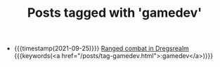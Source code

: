 #+TITLE: Posts tagged with 'gamedev'
#+ATTR_HTML: :class posts-list
- {{{timestamp(2021-09-25)}}} [[file:ranged-combat-in-dregsrealm.org][Ranged combat in Dregsrealm]] {{{keywords(<a href="/posts/tag-gamedev.html">:gamedev</a>)}}}
